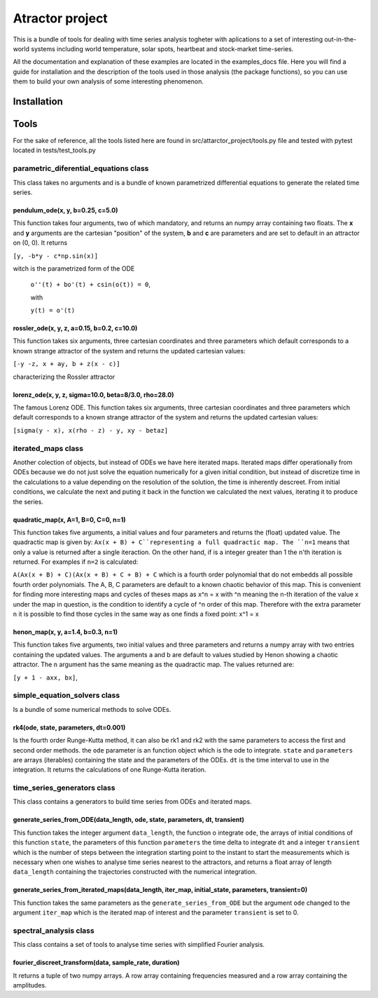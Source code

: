 Atractor project
################

This is a bundle of tools for dealing with time series analysis togheter with aplications to a set of interesting out-in-the-world systems including world temperature, solar spots, heartbeat and stock-market time-series.

All the documentation and explanation of these examples are located in the examples_docs file. Here you will find a guide for installation and the description of the tools used in those analysis (the package functions), so you can use them to build your own analysis of some interesting phenomenon.

Installation
************

Tools
*****
For the sake of reference, all the tools listed here are found in src/attarctor_project/tools.py file and tested with pytest located in tests/test_tools.py

parametric_diferential_equations class
======================================
This class takes no arguments and is a bundle of known parametrized differential equations to generate the related time series.

pendulum_ode(x, y, b=0.25, c=5.0)
---------------------------------
This function takes four arguments, two of which mandatory, and returns an numpy array containing two floats. The **x** and **y** arguments are the cartesian "position" of the system, **b** and **c** are parameters and are set to default in an attractor on (0, 0). It returns 

``[y, -b*y - c*np.sin(x)]`` 

witch is the parametrized form of the ODE

 ``o''(t) + bo'(t) + csin(o(t)) = 0``,
 
 with  
 
 ``y(t) = o'(t)``

rossler_ode(x, y, z, a=0.15, b=0.2, c=10.0)
-------------------------------------------
This function takes six arguments, three cartesian coordinates and three parameters which default corresponds to a known strange attractor of the system and returns the updated cartesian values:

``[-y -z, x + ay, b + z(x - c)]``

characterizing the Rossler attractor


lorenz_ode(x, y, z, sigma=10.0, beta=8/3.0, rho=28.0)
-----------------------------------------------------
The famous Lorenz ODE. This function takes six arguments, three cartesian coordinates and three parameters which default corresponds to a known strange attractor of the system and returns the updated cartesian values:

``[sigma(y - x), x(rho - z) - y, xy - betaz]``

iterated_maps class
===================
Another colection of objects, but instead of ODEs we have here iterated maps. Iterated maps differ operationally from ODEs because we do not just solve the equation numerically for a given initial condition, but instead of discretize time in the calculations to a value depending on the resolution of the solution, the time is inherently descreet. From initial conditions, we calculate the next and puting it back in the function we calculated the next values, iterating it to produce the series.

quadratic_map(x, A=1, B=0, C=0, n=1)
------------------------------------
This function takes five arguments, a initial values and four parameters and returns the (float) updated value. 
The quadractic map is given by:
``Ax(x + B) + C``representing a full quadractic map. The ``n=1`` means that only a value is returned after a single iteraction. On the other hand, if is a integer greater than 1 the n'th iteration is returned. For examples
if ``n=2`` is calculated:

``A(Ax(x + B) + C)(Ax(x + B) + C + B) + C``
which is a fourth order polynomial that do not embedds all possible fourth order polynomials. The A, B, C parameters are default to a known chaotic behavior of this map. This is convenient for finding more interesting maps and cycles of theses maps as x^n = x with ^n meaning the n-th iteration of the value x under the map in question, is the condition to identify a cycle of ^n order of this map. Therefore with the extra parameter ``n`` it is possible to find those cycles in the same way as one finds a fixed point: x^1 = x

henon_map(x, y, a=1.4, b=0.3, n=1)
------------------------------------
This function takes five arguments, two initial values and three parameters and returns a numpy array with two entries containing the updated values. The arguments a and b are default to values studied by Henon showing a chaotic attractor. The ``n`` argument has the same meaning as the quadractic map.
The values returned are:

``[y + 1 - axx, bx]``, 


simple_equation_solvers class
=============================
Is a bundle of some numerical methods to solve ODEs. 

rk4(ode, state, parameters, dt=0.001)
-------------------------------------
Is the fourth order Runge-Kutta method, it can also be rk1 and rk2 with the same parameters to access the first and second order methods. 
the ``ode`` parameter is an function object which is the ode to integrate. ``state`` and ``parameters`` are arrays (iterables) containing the state and the parameters of the ODEs.
``dt`` is the time interval to use in the integration. It returns the calculations of one Runge-Kutta iteration. 

time_series_generators class
============================
This class contains a generators to build time series from ODEs and iterated maps.

generate_series_from_ODE(data_length, ode, state, parameters, dt, transient)
----------------------------------------------------------------------------
This function takes the integer argument ``data_length``, the function o integrate ``ode``, the arrays of initial conditions of this function ``state``, the parameters of this function ``parameters`` the time delta to integrate ``dt`` and a integer ``transient`` which is the number of steps between the integration starting point to the instant to start the measurements which is necessary when one wishes to analyse time series nearest to the attractors, and returns a float array of length ``data_length`` containing the trajectories constructed with the numerical integration.

generate_series_from_iterated_maps(data_length, iter_map, initial_state, parameters, transient=0)
-------------------------------------------------------------------------------------------------
This function takes the same parameters as the ``generate_series_from_ODE`` but the argument ``ode`` changed to the argument ``iter_map`` which is the iterated map of interest and the parameter ``transient`` is set to 0. 


spectral_analysis class
=======================
This class contains a set of tools to analyse time series with simplified Fourier analysis. 

fourier_discreet_transform(data, sample_rate, duration)
-------------------------------------------------------
It returns a tuple of two numpy arrays. A row array containing frequencies measured and a row array containing the amplitudes.